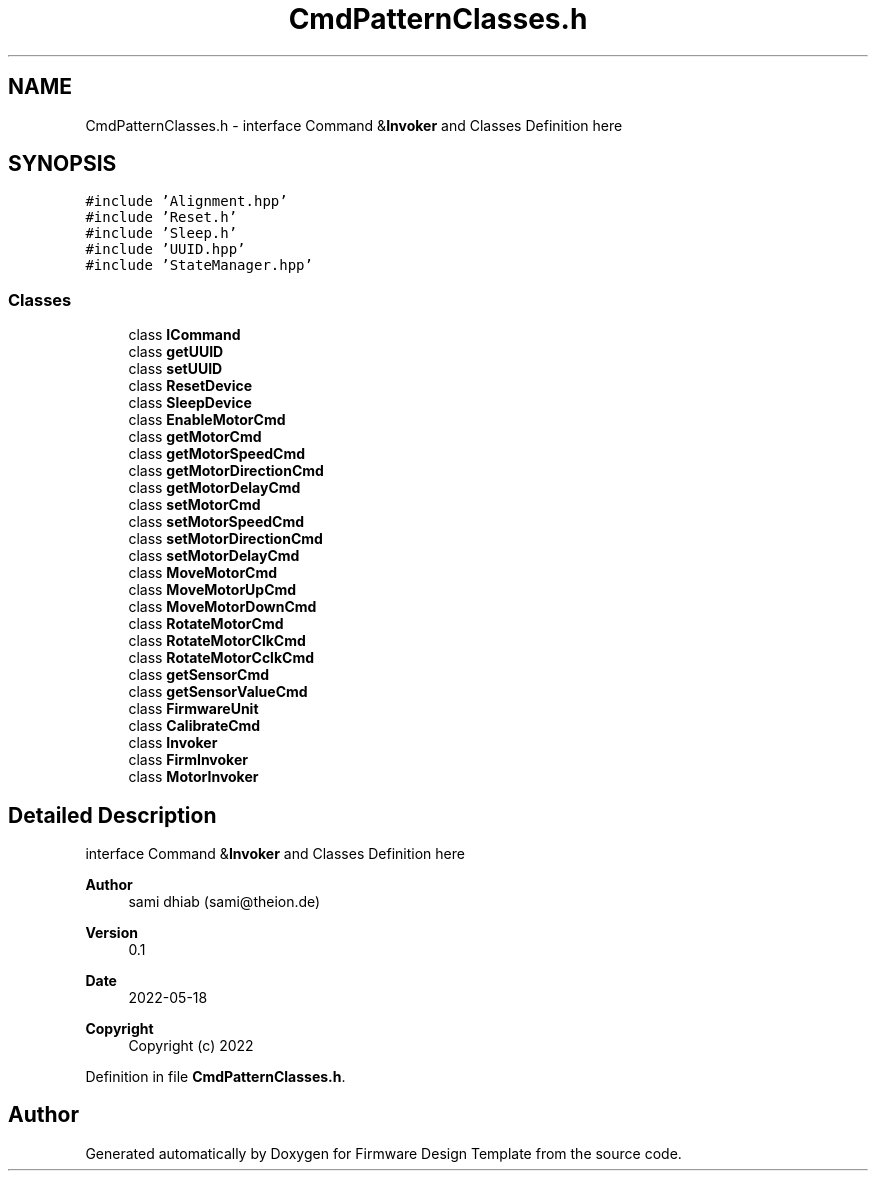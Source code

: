 .TH "CmdPatternClasses.h" 3 "Fri May 27 2022" "Version 0.2" "Firmware Design Template" \" -*- nroff -*-
.ad l
.nh
.SH NAME
CmdPatternClasses.h \- interface Command &\fBInvoker\fP and Classes Definition here  

.SH SYNOPSIS
.br
.PP
\fC#include 'Alignment\&.hpp'\fP
.br
\fC#include 'Reset\&.h'\fP
.br
\fC#include 'Sleep\&.h'\fP
.br
\fC#include 'UUID\&.hpp'\fP
.br
\fC#include 'StateManager\&.hpp'\fP
.br

.SS "Classes"

.in +1c
.ti -1c
.RI "class \fBICommand\fP"
.br
.ti -1c
.RI "class \fBgetUUID\fP"
.br
.ti -1c
.RI "class \fBsetUUID\fP"
.br
.ti -1c
.RI "class \fBResetDevice\fP"
.br
.ti -1c
.RI "class \fBSleepDevice\fP"
.br
.ti -1c
.RI "class \fBEnableMotorCmd\fP"
.br
.ti -1c
.RI "class \fBgetMotorCmd\fP"
.br
.ti -1c
.RI "class \fBgetMotorSpeedCmd\fP"
.br
.ti -1c
.RI "class \fBgetMotorDirectionCmd\fP"
.br
.ti -1c
.RI "class \fBgetMotorDelayCmd\fP"
.br
.ti -1c
.RI "class \fBsetMotorCmd\fP"
.br
.ti -1c
.RI "class \fBsetMotorSpeedCmd\fP"
.br
.ti -1c
.RI "class \fBsetMotorDirectionCmd\fP"
.br
.ti -1c
.RI "class \fBsetMotorDelayCmd\fP"
.br
.ti -1c
.RI "class \fBMoveMotorCmd\fP"
.br
.ti -1c
.RI "class \fBMoveMotorUpCmd\fP"
.br
.ti -1c
.RI "class \fBMoveMotorDownCmd\fP"
.br
.ti -1c
.RI "class \fBRotateMotorCmd\fP"
.br
.ti -1c
.RI "class \fBRotateMotorClkCmd\fP"
.br
.ti -1c
.RI "class \fBRotateMotorCclkCmd\fP"
.br
.ti -1c
.RI "class \fBgetSensorCmd\fP"
.br
.ti -1c
.RI "class \fBgetSensorValueCmd\fP"
.br
.ti -1c
.RI "class \fBFirmwareUnit\fP"
.br
.ti -1c
.RI "class \fBCalibrateCmd\fP"
.br
.ti -1c
.RI "class \fBInvoker\fP"
.br
.ti -1c
.RI "class \fBFirmInvoker\fP"
.br
.ti -1c
.RI "class \fBMotorInvoker\fP"
.br
.in -1c
.SH "Detailed Description"
.PP 
interface Command &\fBInvoker\fP and Classes Definition here 


.PP
\fBAuthor\fP
.RS 4
sami dhiab (sami@theion.de) 
.RE
.PP
\fBVersion\fP
.RS 4
0\&.1 
.RE
.PP
\fBDate\fP
.RS 4
2022-05-18
.RE
.PP
\fBCopyright\fP
.RS 4
Copyright (c) 2022 
.RE
.PP

.PP
Definition in file \fBCmdPatternClasses\&.h\fP\&.
.SH "Author"
.PP 
Generated automatically by Doxygen for Firmware Design Template from the source code\&.
